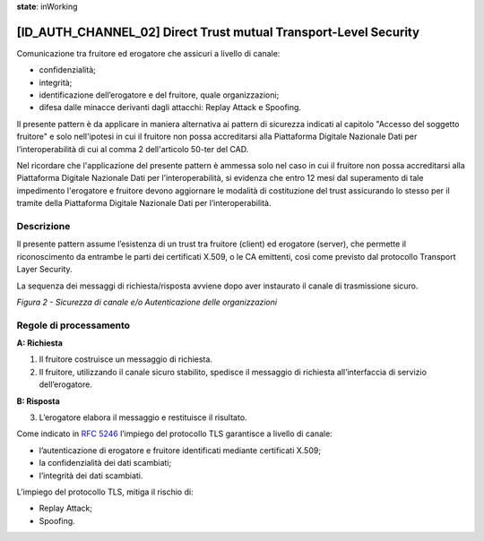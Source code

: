 **state**: inWorking


[ID_AUTH_CHANNEL_02] Direct Trust mutual Transport-Level Security
-----------------------------------------------------------------

Comunicazione tra fruitore ed erogatore che assicuri a livello di
canale:

-  confidenzialità;

-  integrità;

-  identificazione dell’erogatore e del fruitore, quale organizzazioni;

-  difesa dalle minacce derivanti dagli attacchi: Replay Attack e
   Spoofing.
   
Il presente pattern è da applicare in maniera alternativa ai pattern 
di sicurezza indicati al capitolo "Accesso del soggetto fruitore" e
solo nell'ipotesi in cui il fruitore non possa accreditarsi alla Piattaforma Digitale 
Nazionale Dati per l’interoperabilità di cui al comma 2 dell'articolo 
50-ter del CAD.

Nel ricordare che l'applicazione del presente pattern è ammessa solo nel caso in cui il fruitore non possa accreditarsi alla Piattaforma Digitale 
Nazionale Dati per l’interoperabilità, si evidenza che entro 12 mesi dal superamento di tale impedimento l'erogatore e fruitore devono aggiornare le modalità di costituzione del trust assicurando lo stesso per il tramite della Piattaforma Digitale Nazionale Dati per l’interoperabilità.

Descrizione
^^^^^^^^^^^

Il presente pattern assume l’esistenza di un trust tra fruitore (client)
ed erogatore (server), che permette il riconoscimento da entrambe le
parti dei certificati X.509, o le CA emittenti, così come previsto dal
protocollo Transport Layer Security.

La sequenza dei messaggi di richiesta/risposta avviene dopo aver
instaurato il canale di trasmissione sicuro.

.. mermaid::

    sequenceDiagram
     
    activate Fruitore
	activate Erogatore
    Fruitore->>+Erogatore: 1. Request()
    Erogatore-->>Fruitore: 2. Response
    deactivate Erogatore
     deactivate Fruitore

*Figura 2 - Sicurezza di canale e/o Autenticazione delle organizzazioni*

Regole di processamento
^^^^^^^^^^^^^^^^^^^^^^^

**A: Richiesta**

1. Il fruitore costruisce un messaggio di richiesta.

2. Il fruitore, utilizzando il canale sicuro stabilito, spedisce il
   messaggio di richiesta all’interfaccia di servizio dell’erogatore.

**B: Risposta**

3. L’erogatore elabora il messaggio e restituisce il risultato.

Come indicato in :rfc:`5246` l’impiego del protocollo TLS garantisce a
livello di canale:

-  l’autenticazione di erogatore e fruitore identificati mediante
   certificati X.509;

-  la confidenzialità dei dati scambiati;

-  l’integrità dei dati scambiati.

L’impiego del protocollo TLS, mitiga il rischio di:

-  Replay Attack;

-  Spoofing.

